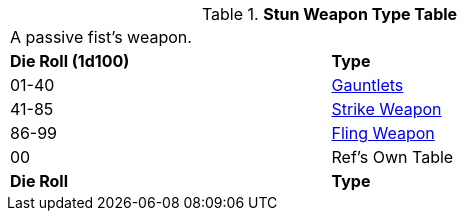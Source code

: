 .*Stun Weapon Type Table*
[width="75%",cols="^,<",frame="all", stripes="even"]
|===
2+<|A passive fist's weapon.
s|Die Roll (1d100)
s|Type

|01-40
|<<_gauntlets,Gauntlets>>

|41-85
|<<_strike_weapons,Strike Weapon>>

|86-99
|<<_fling_weapons,Fling Weapon>>

|00
|Ref's Own Table


s|Die Roll
s|Type

|===






